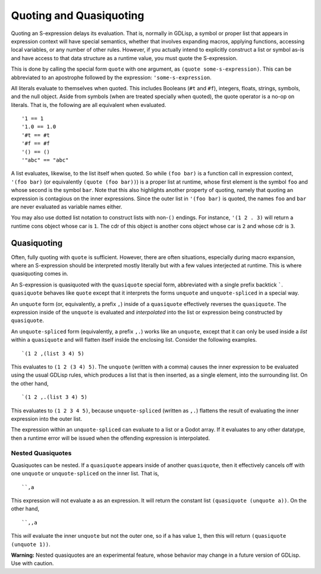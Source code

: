 
.. _quoting:

Quoting and Quasiquoting
========================

Quoting an S-expression delays its evaluation. That is, normally in
GDLisp, a symbol or proper list that appears in expression context
will have special semantics, whether that involves expanding macros,
applying functions, accessing local variables, or any number of other
rules. However, if you actually intend to explicitly construct a list
or symbol as-is and have access to that data structure as a runtime
value, you must quote the S-expression.

This is done by calling the special form ``quote`` with one argument,
as ``(quote some-s-expression)``. This can be abbreviated to an
apostrophe followed by the expression: ``'some-s-expression``.

All literals evaluate to themselves when quoted. This includes
Booleans (``#t`` and ``#f``), integers, floats, strings, symbols, and
the null object. Aside from symbols (when are treated specially when
quoted), the quote operator is a no-op on literals. That is, the
following are all equivalent when evaluated.

::

   '1 == 1
   '1.0 == 1.0
   '#t == #t
   '#f == #f
   '() == ()
   '"abc" == "abc"

A list evaluates, likewise, to the list itself when quoted. So while
``(foo bar)`` is a function call in expression context, ``'(foo bar)``
(or equivalently ``(quote (foo bar))``) is a proper list at runtime,
whose first element is the symbol ``foo`` and whose second is the
symbol ``bar``. Note that this also highlights another property of
quoting, namely that quoting an expression is contagious on the inner
expressions. Since the outer list in ``'(foo bar)`` is quoted, the
names ``foo`` and ``bar`` are never evaluated as variable names
either.

You may also use dotted list notation to construct lists with
non-``()`` endings. For instance, ``'(1 2 . 3)`` will return a runtime
cons object whose car is ``1``. The cdr of this object is another cons
object whose car is ``2`` and whose cdr is ``3``.

Quasiquoting
------------

Often, fully quoting with ``quote`` is sufficient. However, there are
often situations, especially during macro expansion, where an
S-expression should be interpreted mostly literally but with a few
values interjected at runtime. This is where quasiquoting comes in.

An S-expression is quasiquoted with the ``quasiquote`` special form,
abbreviated with a single prefix backtick `````. ``quasiquote``
behaves like ``quote`` except that it interprets the forms ``unquote``
and ``unquote-spliced`` in a special way.

An ``unquote`` form (or, equivalently, a prefix ``,``) inside of a
``quasiquote`` effectively reverses the ``quasiquote``. The expression
inside of the ``unquote`` is evaluated and *interpolated* into the
list or expression being constructed by ``quasiquote``.

An ``unquote-spliced`` form (equivalently, a prefix ``,.``) works like
an ``unquote``, except that it can only be used inside a *list* within
a ``quasiquote`` and will flatten itself inside the enclosing list.
Consider the following examples.

::

   `(1 2 ,(list 3 4) 5)

This evaluates to ``(1 2 (3 4) 5)``. The ``unquote`` (written with a
comma) causes the inner expression to be evaluated using the usual
GDLisp rules, which produces a list that is then inserted, as a single
element, into the surrounding list. On the other hand,

::

   `(1 2 ,.(list 3 4) 5)

This evaluates to ``(1 2 3 4 5)``, because ``unquote-spliced``
(written as ``,.``) flattens the result of evaluating the inner
expression into the outer list.

The expression within an ``unquote-spliced`` can evaluate to a list or
a Godot array. If it evaluates to any other datatype, then a runtime
error will be issued when the offending expression is interpolated.

Nested Quasiquotes
^^^^^^^^^^^^^^^^^^

Quasiquotes can be nested. If a ``quasiquote`` appears inside of
another ``quasiquote``, then it effectively cancels off with one
``unquote`` or ``unquote-spliced`` on the inner list. That is,

::

   ``,a

This expression will not evaluate ``a`` as an expression. It will
return the constant list ``(quasiquote (unquote a))``. On the other
hand,

::

   ``,,a

This *will* evaluate the inner ``unquote`` but not the outer one, so
if ``a`` has value ``1``, then this will return ``(quasiquote (unquote
1))``.

**Warning:** Nested quasiquotes are an experimental feature, whose
behavior may change in a future version of GDLisp. Use with caution.
